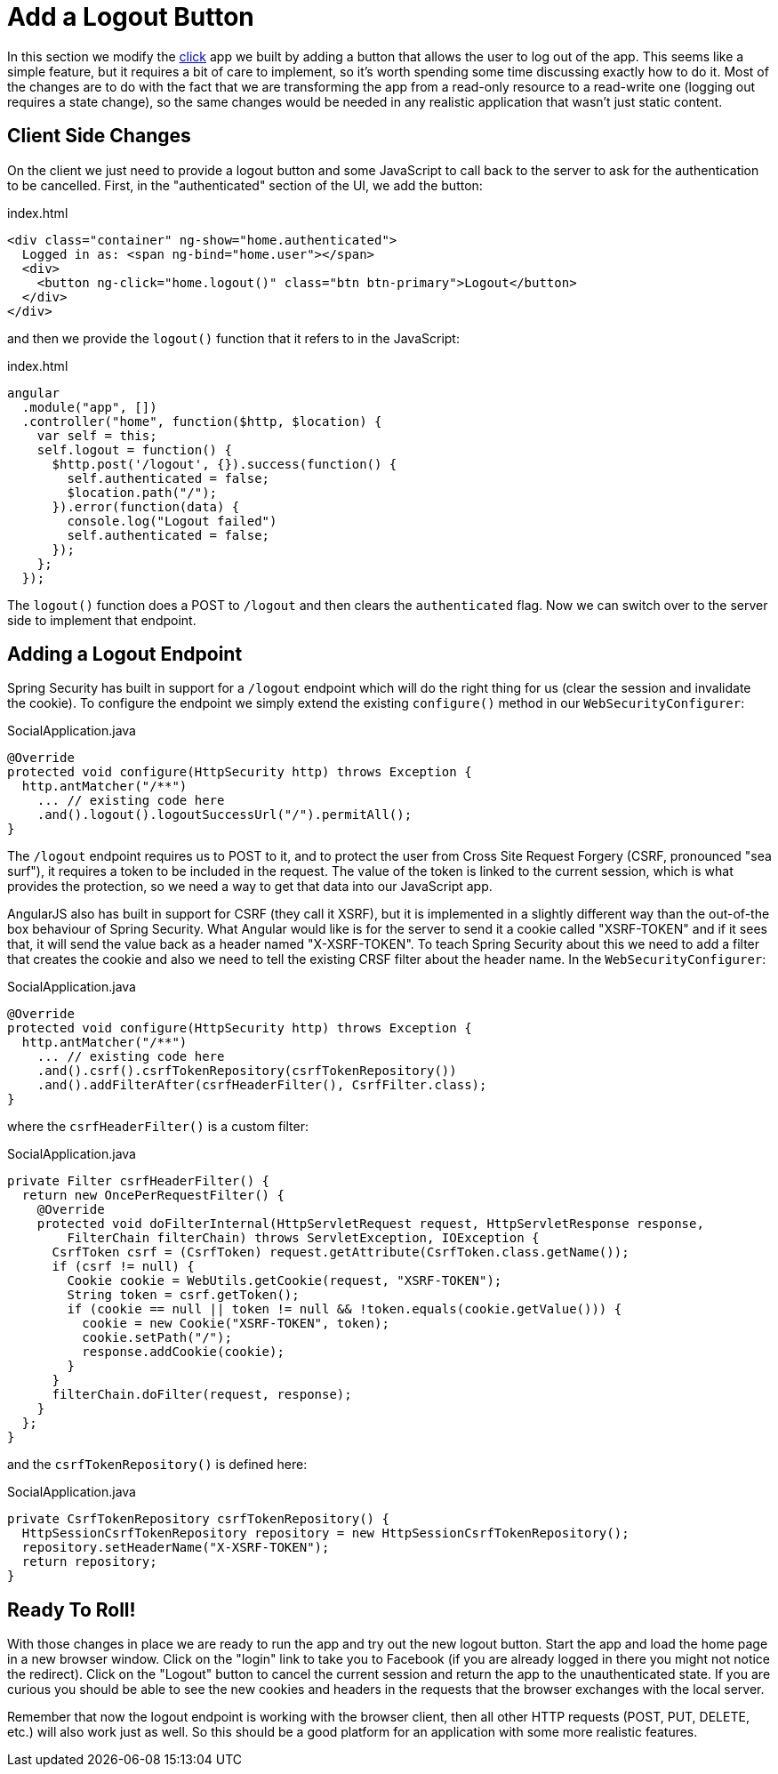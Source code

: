 [[_social_login_logout]]
= Add a Logout Button

In this section we modify the <<_social_login_click,click>> app we
built by adding a button that allows the user to log out of the
app. This seems like a simple feature, but it requires a bit of care
to implement, so it's worth spending some time discussing exactly how
to do it. Most of the changes are to do with the fact that we are
transforming the app from a read-only resource to a read-write one
(logging out requires a state change), so the same changes would be
needed in any realistic application that wasn't just static content.

== Client Side Changes

On the client we just need to provide a logout button and some
JavaScript to call back to the server to ask for the authentication to
be cancelled. First, in the "authenticated" section of the UI, we add
the button:

.index.html
----
<div class="container" ng-show="home.authenticated">
  Logged in as: <span ng-bind="home.user"></span>
  <div>
    <button ng-click="home.logout()" class="btn btn-primary">Logout</button>
  </div>
</div>
----

and then we provide the `logout()` function that it refers to in the
JavaScript:

.index.html
----
angular
  .module("app", [])
  .controller("home", function($http, $location) {
    var self = this;
    self.logout = function() {
      $http.post('/logout', {}).success(function() {
        self.authenticated = false;
        $location.path("/");
      }).error(function(data) {
        console.log("Logout failed")
        self.authenticated = false;
      });
    };
  });
----

The `logout()` function does a POST to `/logout` and then clears the
`authenticated` flag. Now we can switch over to the server side to
implement that endpoint.

== Adding a Logout Endpoint

Spring Security has built in support for a `/logout` endpoint which
will do the right thing for us (clear the session and invalidate the
cookie). To configure the endpoint we simply extend the existing
`configure()` method in our `WebSecurityConfigurer`:

.SocialApplication.java
[source,java]
----
@Override
protected void configure(HttpSecurity http) throws Exception {
  http.antMatcher("/**")
    ... // existing code here
    .and().logout().logoutSuccessUrl("/").permitAll();
}
----

The `/logout` endpoint requires us to POST to it, and to protect the
user from Cross Site Request Forgery (CSRF, pronounced "sea surf"), it
requires a token to be included in the request. The value of the token
is linked to the current session, which is what provides the
protection, so we need a way to get that data into our JavaScript app.

AngularJS also has built in support for CSRF (they call it XSRF), but
it is implemented in a slightly different way than the out-of-the box
behaviour of Spring Security. What Angular would like is for the
server to send it a cookie called "XSRF-TOKEN" and if it sees that, it
will send the value back as a header named "X-XSRF-TOKEN". To teach
Spring Security about this we need to add a filter that creates the
cookie and also we need to tell the existing CRSF filter about the
header name. In the `WebSecurityConfigurer`:

.SocialApplication.java
[source,java]
----
@Override
protected void configure(HttpSecurity http) throws Exception {
  http.antMatcher("/**")
    ... // existing code here
    .and().csrf().csrfTokenRepository(csrfTokenRepository())
    .and().addFilterAfter(csrfHeaderFilter(), CsrfFilter.class);
}
----

where the `csrfHeaderFilter()` is a custom filter:

.SocialApplication.java
[source,java]
----
private Filter csrfHeaderFilter() {
  return new OncePerRequestFilter() {
    @Override
    protected void doFilterInternal(HttpServletRequest request, HttpServletResponse response,
        FilterChain filterChain) throws ServletException, IOException {
      CsrfToken csrf = (CsrfToken) request.getAttribute(CsrfToken.class.getName());
      if (csrf != null) {
        Cookie cookie = WebUtils.getCookie(request, "XSRF-TOKEN");
        String token = csrf.getToken();
        if (cookie == null || token != null && !token.equals(cookie.getValue())) {
          cookie = new Cookie("XSRF-TOKEN", token);
          cookie.setPath("/");
          response.addCookie(cookie);
        }
      }
      filterChain.doFilter(request, response);
    }
  };
}
----

and the `csrfTokenRepository()` is defined here:

.SocialApplication.java
[source,java]
----
private CsrfTokenRepository csrfTokenRepository() {
  HttpSessionCsrfTokenRepository repository = new HttpSessionCsrfTokenRepository();
  repository.setHeaderName("X-XSRF-TOKEN");
  return repository;
}
----

== Ready To Roll!

With those changes in place we are ready to run the app and try out
the new logout button. Start the app and load the home page in a new
browser window. Click on the "login" link to take you to Facebook (if
you are already logged in there you might not notice the
redirect). Click on the "Logout" button to cancel the current session
and return the app to the unauthenticated state. If you are curious
you should be able to see the new cookies and headers in the requests
that the browser exchanges with the local server.

Remember that now the logout endpoint is working with the browser
client, then all other HTTP requests (POST, PUT, DELETE, etc.) will
also work just as well. So this should be a good platform for an
application with some more realistic features.